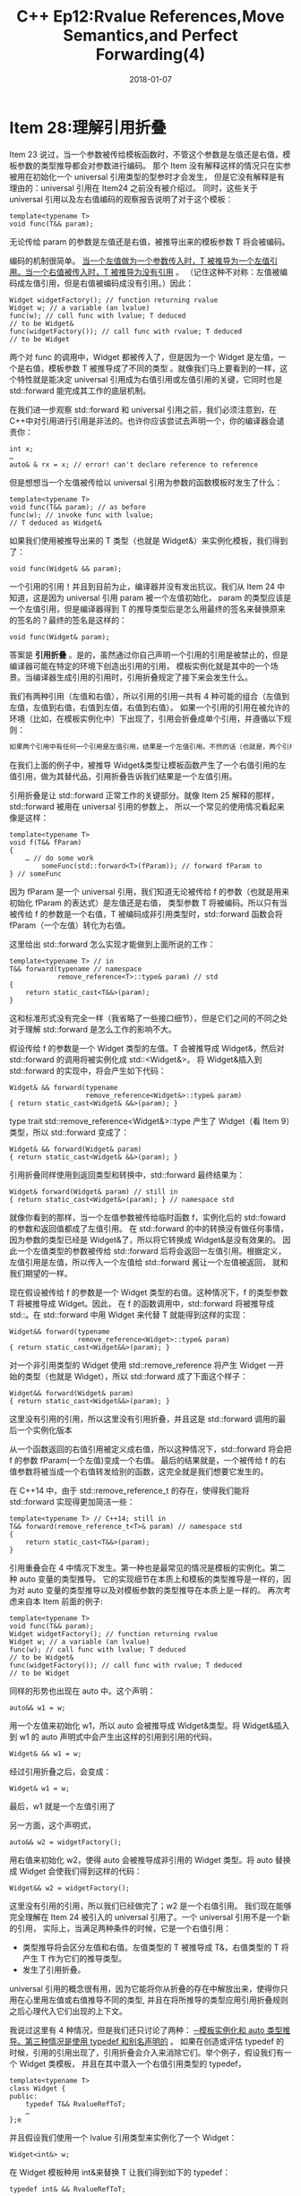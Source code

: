 #+TITLE: C++ Ep12:Rvalue References,Move Semantics,and Perfect Forwarding(4)
#+DATE: 2018-01-07
#+LAYOUT: post
#+OPTIONS: ^:nil
#+TAGS: C++
#+CATEGORIES: Modern C++

* Item 28:理解引用折叠
Item 23 说过，当一个参数被传给模板函数时，不管这个参数是左值还是右值，模板参数的类型推导都会对参数进行编码。
那个 Item 没有解释这样的情况只在实参被用在初始化一个 universal 引用类型的型参时才会发生，
但是它没有解释是有理由的：universal 引用在 Item24 之前没有被介绍过。
同时，这些关于 universal 引用以及左右值编码的观察报告说明了对于这个模板：

#+BEGIN_SRC C++
  template<typename T>
  void func(T&& param);
#+END_SRC
无论传给 param 的参数是左值还是右值，被推导出来的模板参数 T 将会被编码。
#+HTML: <!-- more -->
编码的机制很简单。 _当一个左值做为一个参数传入时，T 被推导为一个左值引用。当一个右值被传入时，T 被推导为没有引用_ 。
（记住这种不对称：左值被编码成左值引用，但是右值被编码成没有引用。）因此：

#+BEGIN_SRC C++
  Widget widgetFactory(); // function returning rvalue
  Widget w; // a variable (an lvalue)
  func(w); // call func with lvalue; T deduced
  // to be Widget&
  func(widgetFactory()); // call func with rvalue; T deduced
  // to be Widget
#+END_SRC
两个对 func 的调用中，Widget 都被传入了，但是因为一个 Widget 是左值，一个是右值，模板参数 T 被推导成了不同的类型
。就像我们马上要看到的一样，这个特性就是能决定 universal 引用成为右值引用或左值引用的关键，它同时也是 std::forward 能完成其工作的底层机制。

在我们进一步观察 std::forward 和 universal 引用之前，我们必须注意到，在 C++中对引用进行引用是非法的。也许你应该尝试去声明一个，你的编译器会谴责你：

#+BEGIN_SRC C++
  int x;
  …
  auto& & rx = x; // error! can't declare reference to reference
#+END_SRC
但是想想当一个左值被传给以 universal 引用为参数的函数模板时发生了什么：

#+BEGIN_SRC C++
  template<typename T>
  void func(T&& param); // as before
  func(w); // invoke func with lvalue;
  // T deduced as Widget&
#+END_SRC
如果我们使用被推导出来的 T 类型（也就是 Widget&）来实例化模板，我们得到了：

#+BEGIN_SRC C++
  void func(Widget& && param); 
#+END_SRC
一个引用的引用！并且到目前为止，编译器并没有发出抗议。我们从 Item 24 中知道，这是因为 universal 引用 param 被一个左值初始化，
param 的类型应该是一个左值引用，但是编译器得到 T 的推导类型后是怎么用最终的签名来替换原来的签名的？最终的签名是这样的：

#+BEGIN_SRC C++
  void func(Widget& param);
#+END_SRC
答案是 *引用折叠* 。是的，虽然通过你自己声明一个引用的引用是被禁止的，但是编译器可能在特定的环境下创造出引用的引用，
模板实例化就是其中的一个场景。当编译器生成引用的引用时，引用折叠规定了接下来会发生什么。

我们有两种引用（左值和右值），所以引用的引用一共有 4 种可能的组合（左值到左值，左值到右值，右值到左值，右值到右值）。
如果一个引用的引用在被允许的环境（比如，在模板实例化中）下出现了，引用会折叠成单个引用，并遵循以下规则：

#+BEGIN_SRC dot
  如果两个引用中有任何一个引用是左值引用，结果是一个左值引用。不然的话（也就是，两个引用都是右值引用），结果会是一个右值引用。
#+END_SRC
在我们上面的例子中，被推导 Widget&类型让模板函数产生了一个右值引用的左值引用，做为其替代品，引用折叠告诉我们结果是一个左值引用。

引用折叠是让 std::forward 正常工作的关键部分。就像 Item 25 解释的那样，std::forward 被用在 universal 引用的参数上，
所以一个常见的使用情况看起来像是这样：

#+BEGIN_SRC C++
  template<typename T>
  void f(T&& fParam)
  {
	  … // do some work
		  someFunc(std::forward<T>(fParam)); // forward fParam to
  } // someFunc
#+END_SRC
因为 fParam 是一个 universal 引用，我们知道无论被传给 f 的参数（也就是用来初始化 fParam 的表达式）是左值还是右值，
类型参数 T 将被编码。所以只有当被传给 f 的参数是一个右值，T 被编码成非引用类型时，std::forward 函数会将 fParam（一个左值）转化为右值。

这里给出 std::forward 怎么实现才能做到上面所说的工作：

#+BEGIN_SRC C++
  template<typename T> // in
  T&& forward(typename // namespace
			  remove_reference<T>::type& param) // std
  {
	  return static_cast<T&&>(param);
  }
#+END_SRC
这和标准形式没有完全一样（我省略了一些接口细节），但是它们之间的不同之处对于理解 std::forward 是怎么工作的影响不大。

假设传给 f 的参数是一个 Widget 类型的左值。T 会被推导成 Widget&，然后对 std::forward 的调用将被实例化成 std::<Widget&>。
将 Widget&插入到 std::forward 的实现中，将会产生如下代码：

#+BEGIN_SRC C++
  Widget& && forward(typename
					 remove_reference<Widget&>::type& param)
  { return static_cast<Widget& &&>(param); }
#+END_SRC
type trait std::remove_reference<Widget&>::type 产生了 Widget（看 Item 9）类型，所以 std::forward 变成了：

#+BEGIN_SRC C++
  Widget& && forward(Widget& param)
  { return static_cast<Widget& &&>(param); }
#+END_SRC
引用折叠同样使用到返回类型和转换中，std::forward 最终结果为：

#+BEGIN_SRC C++
  Widget& forward(Widget& param) // still in
  { return static_cast<Widget&>(param); } // namespace std
#+END_SRC

就像你看到的那样，当一个左值参数被传给临时函数 f，实例化后的 std::foward 的参数和返回值都成了左值引用。
在 std::forward 的中的转换没有做任何事情，因为参数的类型已经是 Widget&了，所以将它转换成 Widget&是没有效果的。
因此一个左值类型的参数被传给 std::forward 后将会返回一左值引用。根据定义，左值引用是左值，所以传入一个左值给 std::forward 酱让一个左值被返回，
就和我们期望的一样。

现在假设被传给 f 的参数是一个 Widget 类型的右值。这种情况下，f 的类型参数 T 将被推导成 Widget。因此，
在 f 的函数调用中，std::forward 将被推导成 std::。在 std::forward 中用 Widget 来代替 T 就能得到这样的实现：

#+BEGIN_SRC C++
  Widget&& forward(typename
				   remove_reference<Widget>::type& param)
  { return static_cast<Widget&&>(param); }
#+END_SRC
对一个非引用类型的 Widget 使用 std::remove_reference 将产生 Widget 一开始的类型（也就是 Widget），所以 std::forward 成了下面这个样子：

#+BEGIN_SRC C++
  Widget&& forward(Widget& param)
  { return static_cast<Widget&&>(param); }
#+END_SRC
这里没有引用的引用，所以这里没有引用折叠，并且这是 std::forward 调用的最后一个实例化版本

从一个函数返回的右值引用被定义成右值，所以这种情况下，std::forward 将会把 f 的参数 fParam(一个左值)变成一个右值。
最后的结果就是，一个被传给 f 的右值参数将被当成一个右值转发给别的函数，这完全就是我们想要它发生的。

在 C++14 中，由于 std::remove_reference_t 的存在，使得我们能将 std::forward 实现得更加简洁一些：

#+BEGIN_SRC C++
  template<typename T> // C++14; still in
  T&& forward(remove_reference_t<T>& param) // namespace std
  {
	  return static_cast<T&&>(param);
  }
#+END_SRC

引用重叠会在 4 中情况下发生。第一种也是最常见的情况是模板的实例化。第二种 auto 变量的类型推导。
它的实现细节在本质上和模板的类型推导是一样的，因为对 auto 变量的类型推导以及对模板参数的类型推导在本质上是一样的。
再次考虑来自本 Item 前面的例子:

#+BEGIN_SRC C++
  template<typename T>
  void func(T&& param);
  Widget widgetFactory(); // function returning rvalue
  Widget w; // a variable (an lvalue)
  func(w); // call func with lvalue; T deduced
  // to be Widget&
  func(widgetFactory()); // call func with rvalue; T deduced
  // to be Widget
#+END_SRC
同样的形势也出现在 auto 中。这个声明：

#+BEGIN_SRC C++
  auto&& w1 = w;
#+END_SRC
用一个左值来初始化 w1，所以 auto 会被推导成 Widget&类型。将 Widget&插入到 w1 的 auto 声明式中会产生出这样的引用到引用的代码，

#+BEGIN_SRC C++
  Widget& && w1 = w;
#+END_SRC
经过引用折叠之后，会变成：

#+BEGIN_SRC C++
  Widget& w1 = w;
#+END_SRC
最后，w1 就是一个左值引用了

另一方面，这个声明式，

#+BEGIN_SRC C++
  auto&& w2 = widgetFactory();
#+END_SRC
用右值来初始化 w2，使得 auto 会被推导成非引用的 Widget 类型。将 auto 替换成 Widget 会使我们得到这样的代码：

#+BEGIN_SRC C++
  Widget&& w2 = widgetFactory();
#+END_SRC
这里没有引用的引用，所以我们已经做完了；w2 是一个右值引用。
我们现在能够完全理解在 Item 24 被引入的 universal 引用了。一个 universal 引用不是一个新的引用，
实际上，当满足两种条件的时候，它是一个右值引用：
+ 类型推导将会区分左值和右值。左值类型的 T 被推导成 T&，右值类型的 T 将产生 T 作为它们的推导类型。
+ 发生了引用折叠。

universal 引用的概念很有用，因为它能将你从折叠的存在中解放出来，使得你只用在心里用左值或右值推导不同的类型,
并且在将所推导的类型应用引用折叠规则之后心理代入它们出现的上下文。

我说过这里有 4 种情况，但是我们还只讨论了两种： _─模板实例化和 auto 类型推导。第三种情况是使用 typedef 和别名声明的_ 。
如果在创造或评估 typedef 的时候，引用的引用出现了，引用折叠会介入来消除它们。举个例子，假设我们有一个 Widget 类模板，
并且在其中潜入一个右值引用类型的 typedef，

#+BEGIN_SRC C++
  template<typename T>
  class Widget {
  public:
	  typedef T&& RvalueRefToT;
	  …
  };e
#+END_SRC
并且假设我们使用一个 lvalue 引用类型来实例化了一个 Widget：

#+BEGIN_SRC C++
  Widget<int&> w;
#+END_SRC
在 Widget 模板种用 int&来替换 T 让我们得到如下的 typedef：

#+BEGIN_SRC C++
  typedef int& && RvalueRefToT;
#+END_SRC
引用折叠将它变成了这个样子，

#+BEGIN_SRC C++
  typedef int& RvalueRefToT;
#+END_SRC
它很清晰地描绘了一个场景，就是我们给 typedef 的命名并没有描述出我们想要的东西：当使用一个左值引用来实例化 Widget 的时候，
RvalueRefToT 是一个左值引用。

最后一种引用折叠的情况就是在 decltype 中。如果在调用 decltype 并进行类型分析的时候，引用的引用出现了，
那么引用折叠就是介入来消除它。（关于 decltype 的信息，请看 Item 3。）
** 记住
+ 引用折叠发生在 4 种上下文中：模板实例化，auto 类型生成，创建和使用 typedef 和别名声明，还有 decltype。
+ 当编译器在引用折叠的上下文中生成引用的引用时，结果将成为单个引用。 如果两个原始引用中有任何一个引用是左值引用，结果是一个左值引用。否则为右值引用。
+ Universal 引用是一个右值引用在上下文类型推导区分左值和右值并发现引用折叠。
* Item 29:假设移动操作是不存的，不廉价的，不能用的
有人争论，移动语义是 C++11 最重要的特性。“现在移动容器就像拷贝几个指针一样廉价！”你可能会听到过这个，
“拷贝临时对象现在很高效，避免拷贝临时对象的代码相当于过早优化（premature optimization）！”这样的观点很容易理解。移动语义的确是个很重要的特性。
它不只是允许编译器用相对廉价的移动来代替昂贵的拷贝操作，它实际上是要求编译器这样做（当满足条件时）。在你 C++98 的旧代码基础上，
用适应 C++11 的编译器和 C++11 标准库重新编译，然后——释放洪荒之力——你的程序就变快了。

移动语义真的可以办到那事情，而那授予了这特性传奇般的光环。但是呢，传奇，一般都是被夸出来的。本条款的目的就是为了让你认清现实。

让我们从观察那些不支持移动的类型开始吧。因为 C++11 支持移动操作，而移动比拷贝快，所以 C++98 标准库被大改过，这些标准库的实现利用了移动操作的优势，
但是你的旧代码没有为 C++11 而改过啊。对于在你应用里（或在你使用的库里）的一些类型，并没有为 C++11 进行过改动，
所以编译器支持的移动操作对你这些类型可能一点帮助都没有。是的，C++11 愿意为缺乏它们的类生成移动操作，
但那只会发生在没有声明拷贝操作、移动操作、析构函数的类中（看条款 17）。如果成员变量或基类禁止移动（例如，删除移动操作——看条款 11），
也会以致编译器生成移动操作。对于不是显式支持移动操作和没有资格让编译器生成移动操作的类型，没有理由期望 C++11 的性能比 C++98 好。

就算一些类型显式支持移动操作，它们也没有你想象中那样有益。例如，C++所有的容器都支持移动操作，但认为移动所有容器都是廉价的观点是错误的。
这是因为，对于一些容器，移动它们的内容真心不廉价；而对于另外的容器，它们提供的廉价移动操作在元素不满足条件时会发出警告。

看下 *std::array，C++11* 的一个新容器。std::array 本质上是个拥有 STL 接口的内置数组，它与其它标准容器不同，其它容器都把它的内容存储在堆上。
这种容器类型（不同于 std::array 的容器）的对象，在概念上，只持有一个指针（作为成员变量），指向存储容器内容的堆内存。
（实际情况更复杂，但为了这里的分析，区别不是很重要。）这个指针的存在使得用常量时间移动一个容器的内容成为可能：
把指向容器内容的指针从源容器拷贝到目的容器，然后把源指针设置为空：

#+BEGIN_SRC C++
  std::vector<Widget> vw1;
  // put data into vw1
  …
  // move vw1 into vw2. Runs in
  // constant time. Only ptrs
  // in vw1 and vw2 are modified
  auto vw2 = std::move(vw1);
#+END_SRC
#+DOWNLOADED: /tmp/screenshot.png @ 2018-01-09 11:48:05
[[file:C++ Ep12:Rvalue References,Move Semantics,and Perfect Forwarding(4)/screenshot_2018-01-09_11-48-05.png]]
std::array 缺少这样的指针，因为 std::array 存储的数据直接存储在 std::array 对象中：

#+BEGIN_SRC C++
  std::array<Widget, 10000> aw1;
  // put data into aw1
  …
  // move aw1 into aw2. Runs in
  // linear time. All elements in
  // aw1 are moved into aw2
  auto aw2 = std::move(aw1);
#+END_SRC
#+DOWNLOADED: /tmp/screenshot.png @ 2018-01-09 11:50:32
[[file:C++ Ep12:Rvalue References,Move Semantics,and Perfect Forwarding(4)/screenshot_2018-01-09_11-50-32.png]]
请注意，aw1 中所有的元素都被移动到 aw2。假设 Widget 类型的移动操作比拷贝操作快，那么移动一个元素为 Widget 类型的 std::array 将比拷贝它要快，
所以 std::array 肯定支持移动操作。移动和拷贝一个 std::array 都需要线性时间的计算复杂度，因为容器中的每个元素都需要被移动或拷贝，
这和我们听到的“现在移动一个容器就像拷贝几个指针一样廉价”的宣言相差很远啊。

另一方面，std::string 提供常量时间的移动和线性时间的拷贝。
听起来，移动比拷贝快，但实际上不是这样的。许多 string 的实现都使用了 *small string optimization(SSO)* ，通过 SSO，
“small”string（例如，那些容量不超过 15 字符的 string）会被存储到 std::string 对象内的一个缓冲区中；不需要使用堆分配的策略。
移动一个基于 SSO 实现的 small string 不比拷贝它快，因为一般的移动操作拷贝单个指针的把戏在这里不适用。

SSO 存在的动机是：有大量证据表明在大多数应用中普遍使用短字符串。使用内部缓冲区存储 string 的内容可以消除动态分配内存的需求，
而这通常赢得效率。但是，这个实现移动不比拷贝快，也可以反过来说，对于这种 string，拷贝不比移动慢。

尽管一些类型支持快速的移动操作，但是一些看似一定会使用移动的场合最终使用了拷贝。条款 14 解释过标准库一些容器操作提供异常安全保证，
然后为了确保 C++98 旧代码依赖的保证不会因程序提升到 C++11 而被打破，只有当移动操作不抛异常时，才会把内部的拷贝当作替换成移动操作。
结果就是：即使一个类提供移动操作，这个移动操作相对拷贝操作高效很多，即使在代码的某个位置，移动操作是合适的（例如，源对象是个右值），
编译器可能仍然会使用拷贝操作，因为它对应的移动操作没有声明为 noexcept。

因此在下面几种情况下，C++11 的移动语义对你没好处：
+ 没有移动操作。需要被移动的对象拒绝提供移动操作，结果是移动请求会变成拷贝请求。
+ 移动的速度不快。需要被移动的对象有移动操作，但是不比拷贝操作快。
+ 不能使用移动操作。在一些进行移动操作的上下文中，要求移动操作不能发出异常，但移动操作没有被声明为 noexcept。
还有一种情况，移动语义不会提升性能，在这里也值得被提起：
+ 源对象是个左值。只有右值才有可能作为移动操作的源对象，除去极少数例外。

不过， _本条款的标题是假设移动操作是不存在的、不廉价的、不能用的。这指的是在通用代码的通常情况下，例如，当写模板的时候，因为你不知道该模板为哪些类型工作_ 。
在这种情况下，你必须像 C++98 那样（在移动语义出现之前）保守地拷贝对象。这也适用于“不稳固”的代码中，即被使用的类的特性会相对频繁改动的代码。

但是，你经常会知道代码使用的类型，然后你可以依赖它们不会改动的特性（例如，它们是否会支持不昂贵的移动操作）。当在这种情况下，你不需要做这个假设，
你可以简单地查询你使用的类的移动细节。如果那些类提供廉价的移动操作，然后你使用的对象又在可以调用移动操作的语境，你可以安全地依赖移动语义，
用开销更小的移动操作替换掉拷贝操作。
** 记住
+ 假设移动操作是不存在的、不廉价的、不能用的。
+ 在知道类型或支持移动语义的代码中，不需要这个假设
* 参考
  原文：effective-modern-c++
